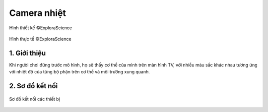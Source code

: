 Camera nhiệt
============

.. figure:: images/infrared.png
  :align: center

  Hình thiết kế ©ExploraScience

.. figure:: images/infrared_real.png
  :align: center

  Hình thực tế ©ExploraScience

1. Giới thiệu
-------------

Khi người chơi đứng trước mô hình, họ sẽ thấy cơ thể của mình trên màn hình TV, với nhiều màu sắc khác nhau tương ứng với nhiệt độ của từng bộ phận trên cơ thể và môi trường xung quanh.

2. Sơ đồ kết nối
----------------


.. figure:: images/infrared_wiring.jpg
  :align: center
  
  Sơ đồ kết nối các thiết bị
